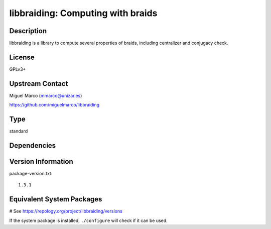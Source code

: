 .. _spkg_libbraiding:

libbraiding: Computing with braids
==================================

Description
-----------

libbraiding is a library to compute several properties of braids,
including centralizer and conjugacy check.

License
-------

GPLv3+


Upstream Contact
----------------

Miguel Marco (mmarco@unizar.es)

https://github.com/miguelmarco/libbraiding


Type
----

standard


Dependencies
------------



Version Information
-------------------

package-version.txt::

    1.3.1

Equivalent System Packages
--------------------------

.. tab:: Arch Linux:

   .. CODE-BLOCK:: bash

       $ sudo pacman -S libbraiding

.. tab:: conda-forge:

   .. CODE-BLOCK:: bash

       $ conda install libbraiding

.. tab:: Debian/Ubuntu:

   .. CODE-BLOCK:: bash

       $ sudo apt-get install libbraiding-dev

.. tab:: Fedora/Redhat/CentOS:

   .. CODE-BLOCK:: bash

       $ sudo dnf install libbraiding-devel

.. tab:: FreeBSD:

   .. CODE-BLOCK:: bash

       $ sudo pkg install math/libbraiding

.. tab:: Gentoo Linux:

   .. CODE-BLOCK:: bash

       $ sudo emerge sci-libs/libbraiding

.. tab:: Nixpkgs:

   .. CODE-BLOCK:: bash

       $ nix-env -f \'\<nixpkgs\>\' --install --attr libbraiding

.. tab:: openSUSE:

   .. CODE-BLOCK:: bash

       $ sudo zypper install libbraiding-devel

.. tab:: Void Linux:

   .. CODE-BLOCK:: bash

       $ sudo xbps-install libbraiding-devel

# See https://repology.org/project/libbraiding/versions

If the system package is installed, ``./configure`` will check if it can be used.

